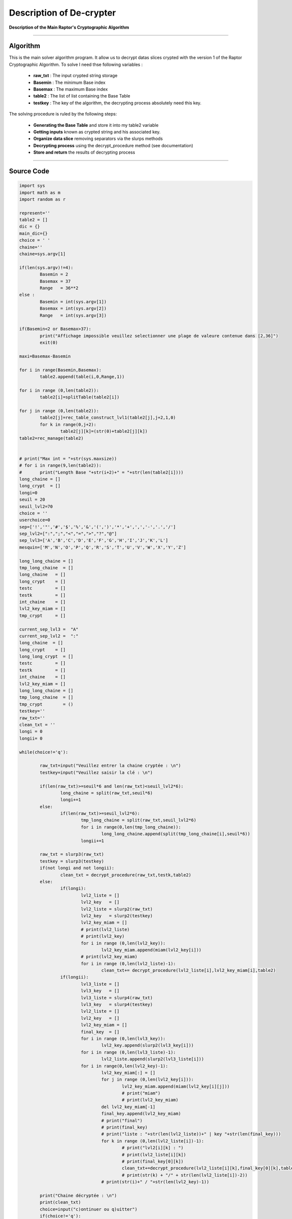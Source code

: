 Description of De-crypter
=========================

**Description of the Main Raptor's Cryptographic Algorithm**

_________________________________________________________________

**Algorithm**
-------------

This is the main solver algorithm program.
It allow us to decrypt datas slices crypted with the version 1 of the Raptor Cryptographic Algorithm.
To solve I need thse following variables :

	* **raw_txt** : The input crypted string storage
	* **Basemin** : The minimum Base index 
	* **Basemax** : The maximum Base index
	* **table2** : The list of list containing the Base Table
	* **testkey** : The key of the algorithm, the decrypting process absolutely need this key.
	
The solving procedure is ruled by the following steps:

	* **Generating the Base Table** and store it into my table2 variable
	* **Getting inputs** known as crypted string and his associated key.
	* **Organize data slice** removing separators via the slurps methods
	* **Decrypting process** using the decrypt_procedure method (see documentation)
	* **Store and return** the results of decrypting process

_________________________________________________________________

**Source Code**
---------------

.. code-block:: python	

	import sys 
	import math as m
	import random as r

	represent=''
	table2 = []
	dic = {}
	main_dic={}
	choice = ' '
	chaine=''
	chaine=sys.argv[1]

	if(len(sys.argv)!=4):
		Basemin = 2
		Basemax = 37
		Range   = 36**2
	else : 	
		Basemin = int(sys.argv[1])
		Basemax = int(sys.argv[2])
		Range   = int(sys.argv[3])

	if(Basemin<2 or Basemax>37):
		print("Affichage impossible veuillez selectionner une plage de valeure contenue dans [2,36]")
		exit(0)

	maxi=Basemax-Basemin

	for i in range(Basemin,Basemax):
		table2.append(table(i,0,Range,1))

	for i in range (0,len(table2)):
		table2[i]=splitTable(table2[i])

	for j in range (0,len(table2)):
		table2[j]=rec_table_construct_lvl1(table2[j],j+2,1,0)
		for k in range(0,j+2):
			table2[j][k]=(str(0)+table2[j][k])
	table2=rec_manage(table2)


	# print("Max int = "+str(sys.maxsize))
	# for i in range(9,len(table2)):
	# 	print("Length Base "+str(i+2)+" = "+str(len(table2[i])))
	long_chaine = []
	long_crypt  = []
	longi=0
	seuil = 20
	seuil_lvl2=70
	choice = ''
	userchoice=0
	sep=['!','"','#','$','%','&','(',')','*','+',',','-','.','/']
	sep_lvl2=[":",";","<","=",">","?","@"]
	sep_lvl3=['A','B','C','D','E','F','G','H','I','J','K','L'] 
	mesquin=['M','N','O','P','Q','R','S','T','U','V','W','X','Y','Z']

	long_long_chaine = []
	tmp_long_chaine  = []
	long_chaine   = []
	long_crypt    = []
	testc         = []
	testk         = []
	int_chaine    = []
	lvl2_key_miam = []
	tmp_crypt     = []

	current_sep_lvl3 =  "A"
	current_sep_lvl2 =  ":"
	long_chaine  = []
	long_crypt    = []
	long_long_crypt  = []
	testc         = []
	testk         = []
	int_chaine    = []
	lvl2_key_miam = []
	long_long_chaine = []
	tmp_long_chaine  = []
	tmp_crypt        = ()
	testkey=''
	raw_txt=''
	clean_txt = ''
	longi = 0
	longii= 0

	while(choice!='q'):

		raw_txt=input("Veuillez entrer la chaine cryptée : \n")
		testkey=input("Veuillez saisir la clé : \n")

		if(len(raw_txt)>=seuil*6 and len(raw_txt)<seuil_lvl2*6):
			long_chaine = split(raw_txt,seuil*6)
			longi+=1
		else: 
			if(len(raw_txt)>=seuil_lvl2*6):
				tmp_long_chaine = split(raw_txt,seuil_lvl2*6)
				for i in range(0,len(tmp_long_chaine)):
					long_long_chaine.append(split(tmp_long_chaine[i],seuil*6))
				longii+=1

		raw_txt = slurp3(raw_txt)
		testkey = slurp3(testkey)
		if(not longi and not longii):
			clean_txt = decrypt_procedure(raw_txt,testk,table2)
		else:
			if(longi):
				lvl2_liste = []
				lvl2_key   = []
				lvl2_liste = slurp2(raw_txt)		
				lvl2_key   = slurp2(testkey)
				lvl2_key_miam = []
				# print(lvl2_liste)
				# print(lvl2_key)
				for i in range (0,len(lvl2_key)):
					lvl2_key_miam.append(miam(lvl2_key[i]))
				# print(lvl2_key_miam)
				for i in range (0,len(lvl2_liste)-1):
					clean_txt+= decrypt_procedure(lvl2_liste[i],lvl2_key_miam[i],table2)
			if(longii):
				lvl3_liste = []
				lvl3_key   = []
				lvl3_liste = slurp4(raw_txt)
				lvl3_key   = slurp4(testkey)
				lvl2_liste = []
				lvl2_key   = []
				lvl2_key_miam = []
				final_key  = []
				for i in range (0,len(lvl3_key)):
					lvl2_key.append(slurp2(lvl3_key[i]))
				for i in range (0,len(lvl3_liste)-1):
					lvl2_liste.append(slurp2(lvl3_liste[i]))
				for i in range(0,len(lvl2_key)-1):
					lvl2_key_miam[:] = []
					for j in range (0,len(lvl2_key[i])):
						lvl2_key_miam.append(miam(lvl2_key[i][j]))
						# print("miam")
						# print(lvl2_key_miam)
					del lvl2_key_miam[-1]
					final_key.append(lvl2_key_miam)
					# print("final")
					# print(final_key)
					# print("liste : "+str(len(lvl2_liste))+" | key "+str(len(final_key)))
					for k in range (0,len(lvl2_liste[i])-1):
						# print("lvl2[i][k] : ")
						# print(lvl2_liste[i][k])
						# print(final_key[0][k])
						clean_txt+=decrypt_procedure(lvl2_liste[i][k],final_key[0][k],table2)
						# print(str(k) + "/" + str(len(lvl2_liste[i])-2))
					# print(str(i)+" / "+str(len(lvl2_key)-1))

		print("Chaine décryptée : \n")
		print(clean_txt)
		choice=input("c)ontinuer ou q)uitter")
		if(choice!='q'):
			userchoice+=1
